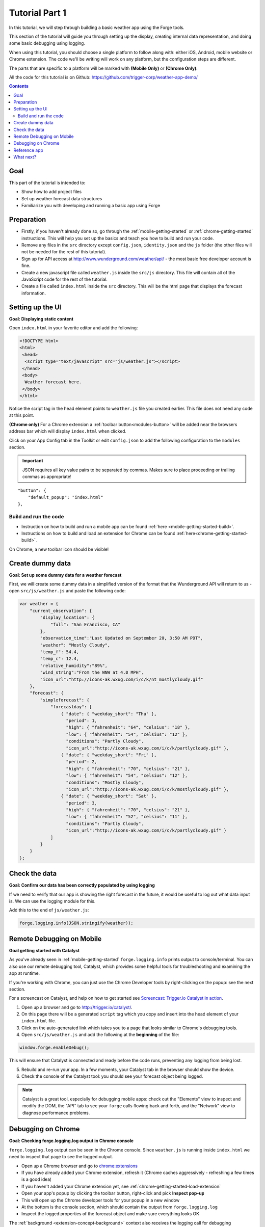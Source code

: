 .. _tutorials-weather-tutorial-1:

Tutorial Part 1
================

In this tutorial, we will step through building a basic weather app using the Forge tools.

This section of the tutorial will guide you through setting up the display,
creating internal data representation, and doing some basic debugging using logging.

When using this tutorial, you should choose a single platform to follow along with: either iOS, Android, mobile website or Chrome extension.
The code we'll be writing will work on any platform, but the configuration steps are different.

The parts that are specific to a platform will be marked with **(Mobile Only)** or **(Chrome Only)**.

All the code for this tutorial is on Github: https://github.com/trigger-corp/weather-app-demo/

.. contents::
   :backlinks: none

Goal
----
This part of the tutorial is intended to:

* Show how to add project files
* Set up weather forecast data structures
* Familiarize you with developing and running a basic app using Forge

.. _tutorials-weather-tutorial-1-preparation:

Preparation
-----------
* Firstly, if you haven't already done so, go through the :ref:`mobile-getting-started` or :ref:`chrome-getting-started` instructions.
  This will help you set up the basics and teach you how to build and run your code.
* Remove any files in the ``src`` directory except ``config.json``, ``identity.json`` and the ``js`` folder (the other files will not be needed for the rest of this tutorial).
* Sign up for API access at http://www.wunderground.com/weather/api/ - the most basic free developer account is fine.
* Create a new javascript file called ``weather.js`` inside the ``src/js`` directory. This file will contain all of the JavaScript code for the rest of the tutorial.
* Create a file called ``index.html`` inside the ``src`` directory. This will be the html page that displays the forecast information.

.. _tutorials-weather-tutorial-1-setting-up-the-UI:

Setting up the UI
-----------------
**Goal: Displaying static content**

Open ``index.html`` in your favorite editor and add the following:

.. code-block:: html

    <!DOCTYPE html>
    <html>
     <head>
      <script type="text/javascript" src="js/weather.js"></script>
     </head>
     <body>
      Weather forecast here.
     </body>
    </html>

Notice the script tag in the head element points to ``weather.js`` file you created earlier.
This file does not need any code at this point.

**(Chrome only)**
For a Chrome extension a :ref:`toolbar button<modules-button>` will be added near the browsers address bar which will display ``index.html`` when clicked.

Click on your App Config tab in the Toolkit or edit ``config.json`` to add the following configuration to the ``modules`` section.

.. important:: JSON requires all key value pairs to be separated by commas.
    Makes sure to place proceeding or trailing commas as appropriate!

::

    "button": {
        "default_popup": "index.html"
    },

Build and run the code
~~~~~~~~~~~~~~~~~~~~~~~~~~~~~~~~~~~~~~
- Instruction on how to build and run a mobile app can be found :ref:`here <mobile-getting-started-build>`.
- Instructions on how to build and load an extension for Chrome can be found :ref:`here<chrome-getting-started-build>`.

On Chrome, a new toolbar icon should be visible!

Create dummy data
-------------------------------------------
**Goal: Set up some dummy data for a weather forecast**

.. _tutorials-weather-tutorial-1-forecast-information:
.. _tutorials-weather-tutorial-1-current-conditions:

First, we will create some dummy data in a simplified version of the format that the Wunderground API will return to us - open ``src/js/weather.js`` and paste the following code:

.. code-block:: js

    var weather = {
        "current_observation": {
            "display_location": {
                "full": "San Francisco, CA"
            },
            "observation_time":"Last Updated on September 20, 3:50 AM PDT",
            "weather": "Mostly Cloudy",
            "temp_f": 54.4,
            "temp_c": 12.4,     
            "relative_humidity":"89%",
            "wind_string":"From the WNW at 4.0 MPH",
            "icon_url":"http://icons-ak.wxug.com/i/c/k/nt_mostlycloudy.gif"
        },
        "forecast": {
            "simpleforecast": {
                "forecastday": [
                    { "date": { "weekday_short": "Thu" },
                      "period": 1,
                      "high": { "fahrenheit": "64", "celsius": "18" },
                      "low": { "fahrenheit": "54", "celsius": "12" },
                      "conditions": "Partly Cloudy",
                      "icon_url":"http://icons-ak.wxug.com/i/c/k/partlycloudy.gif" },
                    { "date": { "weekday_short": "Fri" },
                      "period": 2,
                      "high": { "fahrenheit": "70", "celsius": "21" },
                      "low": { "fahrenheit": "54", "celsius": "12" },
                      "conditions": "Mostly Cloudy",
                      "icon_url":"http://icons-ak.wxug.com/i/c/k/mostlycloudy.gif" },
                    { "date": { "weekday_short": "Sat" },
                      "period": 3,
                      "high": { "fahrenheit": "70", "celsius": "21" },
                      "low": { "fahrenheit": "52", "celsius": "11" },
                      "conditions": "Partly Cloudy",
                      "icon_url":"http://icons-ak.wxug.com/i/c/k/partlycloudy.gif" }
                ]
            }
        }
    };

Check the data
-----------------
**Goal: Confirm our data has been correctly populated by using logging**

If we need to verify that our app is showing the right forecast in the future, it would be useful to log out what data input is. We can use the logging module for this.

Add this to the end of ``js/weather.js``:

.. code-block:: js

    forge.logging.info(JSON.stringify(weather));

.. _tutorials-weather-tutorial-1-catalyst-debugging:

Remote Debugging on Mobile
-----------------------------
**Goal getting started with Catalyst**

As you've already seen in :ref:`mobile-getting-started` ``forge.logging.info`` prints output to console/terminal.
You can also use our remote debugging tool, Catalyst, which provides some helpful tools for troubleshooting and examining the app at runtime.

If you're working with Chrome, you can just use the Chrome Developer tools by right-clicking on the popup: see the next section.

For a screencast on Catalyst, and help on how to get started see `Screencast: Trigger.io Catalyst in action <http://trigger.io/cross-platform-application-development-blog/2012/05/04/screencast-trigger-io-catalyst-in-action-2/>`_.

#. Open up a browser and go to http://trigger.io/catalyst/.
#. On this page there will be a generated ``script`` tag which you copy and insert into the head element of your ``index.html`` file.
#. Click on the auto-generated link which takes you to a page that looks similar to Chrome's debugging tools.
#. Open ``src/js/weather.js`` and add the following at the **beginning** of the file:

.. code-block:: js

    window.forge.enableDebug();

This will ensure that Catalyst is connected and ready before the code runs, preventing any logging from being lost.

5. Rebuild and re-run your app. In a few moments, your Catalyst tab in the browser should show the device.
#. Check the console of the Catalyst tool: you should see your forecast object being logged.

.. note:: Catalyst is a great tool, especially for debugging mobile apps: check out the "Elements" view to inspect and modify the DOM, the "API" tab to see your ``forge`` calls flowing back and forth, and the "Network" view to diagnose performance problems.

.. _tutorials-weather-tutorial-1-chrome-debugging:

Debugging on Chrome
---------------------
**Goal: Checking forge.logging.log output in Chrome console**

``forge.logging.log`` output can be seen in the Chrome console.
Since ``weather.js`` is running inside ``index.html`` we need to inspect that page to see the logged output.

* Open up a Chrome browser and go to `<chrome:extensions>`_
* If you have already added your Chrome extension, refresh it (Chrome caches aggressively - refreshing a few times is a good idea)
* If you haven't added your Chrome extension yet, see :ref:`chrome-getting-started-load-extension`
* Open your app's popup by clicking the toolbar button, right-click and pick **Inspect pop-up**
* This will open up the Chrome developer tools for your popup in a new window
* At the bottom is the console section, which should contain the output from ``forge.logging.log``
* Inspect the logged properties of the forecast object and make sure everything looks OK

The :ref:`background <extension-concept-background>` context also receives the logging call for debugging convenience.

* Navigate to `<chrome:extensions>`_
* You should see a **Inspect active views** option, with a ``forge.html`` link
* Click ``forge.html`` which will open up the Chrome developer tools for your background page
* The console may not be displayed automatically, but it can be opened by pressing the Esc key or clicking the console button on the bottom left

Reference app
-------------------
See the ``part-1`` tag in the `Github repository <https://github.com/goodgravy/weather-app-demo/tree/part-1>`_ for a reference app for this stage of the tutorial.

What next?
-------------------------------------------
Continue on to :ref:`weather-tutorial-2`!
